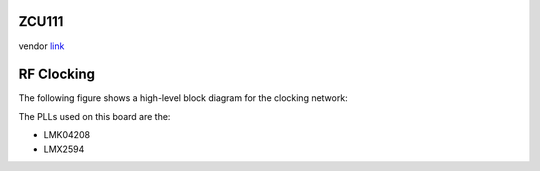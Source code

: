 
ZCU111
======

vendor `link <https://www.xilinx.com/products/boards-and-kits/zcu111.html>`_


.. image:: ../../../_static/img/rfsoc/readme/zcu111.jpeg
   :target: ../../../_static/img/rfsoc/readme/zcu111.jpeg
   :alt: 


RF Clocking
===========

The following figure shows a high-level block diagram for the clocking network:


.. image:: ../../../_static/img/rfsoc/readme/clk-zcu111.png
   :target: ../../../_static/img/rfsoc/readme/clk-zcu111.png
   :alt: 


The PLLs used on this board are the:


* LMK04208
* LMX2594

